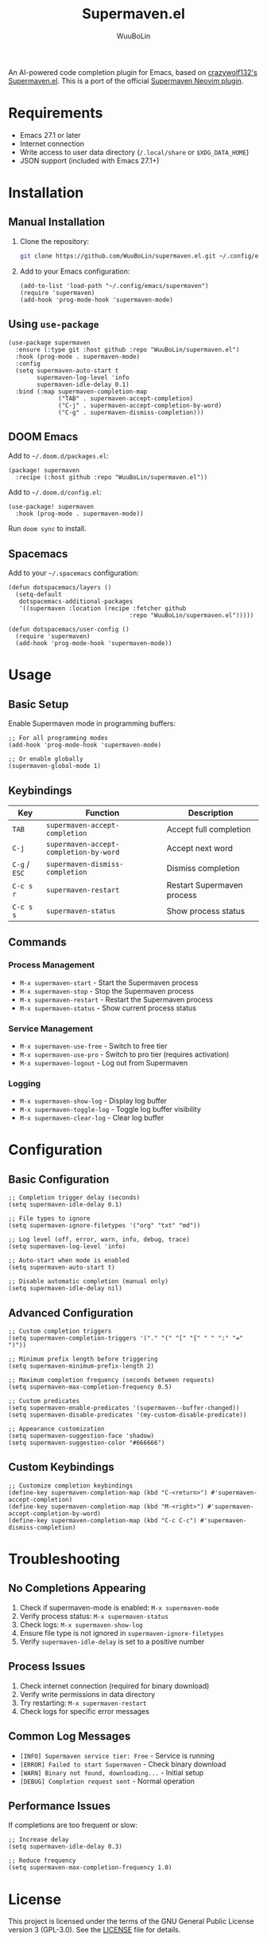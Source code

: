 #+TITLE: Supermaven.el
#+AUTHOR: WuuBoLin

An AI-powered code completion plugin for Emacs, based on [[https://github.com/crazywolf132/supermaven.el][crazywolf132's Supermaven.el]]. This is a port of the official [[https://github.com/supermaven-inc/supermaven-nvim][Supermaven Neovim plugin]].

* Requirements

- Emacs 27.1 or later
- Internet connection
- Write access to user data directory (~/.local/share~ or ~$XDG_DATA_HOME~)
- JSON support (included with Emacs 27.1+)

* Installation

** Manual Installation

1. Clone the repository:
   #+begin_src bash
   git clone https://github.com/WuuBoLin/supermaven.el.git ~/.config/emacs/supermaven
   #+end_src

2. Add to your Emacs configuration:
   #+begin_src elisp
   (add-to-list 'load-path "~/.config/emacs/supermaven")
   (require 'supermaven)
   (add-hook 'prog-mode-hook 'supermaven-mode)
   #+end_src

** Using ~use-package~

#+begin_src elisp
(use-package supermaven
  :ensure (:type git :host github :repo "WuuBoLin/supermaven.el")
  :hook (prog-mode . supermaven-mode)
  :config
  (setq supermaven-auto-start t
        supermaven-log-level 'info
        supermaven-idle-delay 0.1)
  :bind (:map supermaven-completion-map
              ("TAB" . supermaven-accept-completion)
              ("C-j" . supermaven-accept-completion-by-word)
              ("C-g" . supermaven-dismiss-completion)))
#+end_src

** DOOM Emacs

Add to ~~/.doom.d/packages.el~:
#+begin_src elisp
(package! supermaven
  :recipe (:host github :repo "WuuBoLin/supermaven.el"))
#+end_src

Add to ~~/.doom.d/config.el~:
#+begin_src elisp
(use-package! supermaven
  :hook (prog-mode . supermaven-mode))
#+end_src

Run ~doom sync~ to install.

** Spacemacs

Add to your ~~/.spacemacs~ configuration:
#+begin_src elisp
(defun dotspacemacs/layers ()
  (setq-default
   dotspacemacs-additional-packages
   '((supermaven :location (recipe :fetcher github
                                  :repo "WuuBoLin/supermaven.el")))))

(defun dotspacemacs/user-config ()
  (require 'supermaven)
  (add-hook 'prog-mode-hook 'supermaven-mode))
#+end_src

* Usage

** Basic Setup

Enable Supermaven mode in programming buffers:
#+begin_src elisp
;; For all programming modes
(add-hook 'prog-mode-hook 'supermaven-mode)

;; Or enable globally
(supermaven-global-mode 1)
#+end_src

** Keybindings

| Key           | Function                            | Description           |
|---------------+-------------------------------------+-----------------------|
| ~TAB~         | ~supermaven-accept-completion~      | Accept full completion |
| ~C-j~         | ~supermaven-accept-completion-by-word~ | Accept next word      |
| ~C-g~ / ~ESC~ | ~supermaven-dismiss-completion~     | Dismiss completion    |
| ~C-c s r~     | ~supermaven-restart~                | Restart Supermaven process |
| ~C-c s s~     | ~supermaven-status~                 | Show process status   |

** Commands

*** Process Management
- ~M-x supermaven-start~ - Start the Supermaven process
- ~M-x supermaven-stop~ - Stop the Supermaven process
- ~M-x supermaven-restart~ - Restart the Supermaven process
- ~M-x supermaven-status~ - Show current process status

*** Service Management
- ~M-x supermaven-use-free~ - Switch to free tier
- ~M-x supermaven-use-pro~ - Switch to pro tier (requires activation)
- ~M-x supermaven-logout~ - Log out from Supermaven

*** Logging
- ~M-x supermaven-show-log~ - Display log buffer
- ~M-x supermaven-toggle-log~ - Toggle log buffer visibility
- ~M-x supermaven-clear-log~ - Clear log buffer

* Configuration

** Basic Configuration

#+begin_src elisp
;; Completion trigger delay (seconds)
(setq supermaven-idle-delay 0.1)

;; File types to ignore
(setq supermaven-ignore-filetypes '("org" "txt" "md"))

;; Log level (off, error, warn, info, debug, trace)
(setq supermaven-log-level 'info)

;; Auto-start when mode is enabled
(setq supermaven-auto-start t)

;; Disable automatic completion (manual only)
(setq supermaven-idle-delay nil)
#+end_src

** Advanced Configuration

#+begin_src elisp
;; Custom completion triggers
(setq supermaven-completion-triggers '("." "(" "[" "{" " " ":" "=" ")"))

;; Minimum prefix length before triggering
(setq supermaven-minimum-prefix-length 2)

;; Maximum completion frequency (seconds between requests)
(setq supermaven-max-completion-frequency 0.5)

;; Custom predicates
(setq supermaven-enable-predicates '(supermaven--buffer-changed))
(setq supermaven-disable-predicates '(my-custom-disable-predicate))

;; Appearance customization
(setq supermaven-suggestion-face 'shadow)
(setq supermaven-suggestion-color "#666666")
#+end_src

** Custom Keybindings

#+begin_src elisp
;; Customize completion keybindings
(define-key supermaven-completion-map (kbd "C-<return>") #'supermaven-accept-completion)
(define-key supermaven-completion-map (kbd "M-<right>") #'supermaven-accept-completion-by-word)
(define-key supermaven-completion-map (kbd "C-c C-c") #'supermaven-dismiss-completion)
#+end_src

* Troubleshooting

** No Completions Appearing

1. Check if supermaven-mode is enabled: ~M-x supermaven-mode~
2. Verify process status: ~M-x supermaven-status~
3. Check logs: ~M-x supermaven-show-log~
4. Ensure file type is not ignored in ~supermaven-ignore-filetypes~
5. Verify ~supermaven-idle-delay~ is set to a positive number

** Process Issues

1. Check internet connection (required for binary download)
2. Verify write permissions in data directory
3. Try restarting: ~M-x supermaven-restart~
4. Check logs for specific error messages

** Common Log Messages

- ~[INFO] Supermaven service tier: Free~ - Service is running
- ~[ERROR] Failed to start Supermaven~ - Check binary download
- ~[WARN] Binary not found, downloading...~ - Initial setup
- ~[DEBUG] Completion request sent~ - Normal operation

** Performance Issues

If completions are too frequent or slow:
#+begin_src elisp
;; Increase delay
(setq supermaven-idle-delay 0.3)

;; Reduce frequency
(setq supermaven-max-completion-frequency 1.0)
#+end_src

* License

This project is licensed under the terms of the GNU General Public License version 3 (GPL-3.0). See the [[file:LICENSE][LICENSE]] file for details.

* Acknowledgments

- @crazywolf132 for the initial [[https://github.com/crazywolf132/supermaven.el][Supermaven.el]] implementation
- Original Supermaven Neovim plugin developers
- Supermaven team for the AI completion service
- Emacs community for development resources
- GitHub Copilot Emacs implementation for architectural reference
